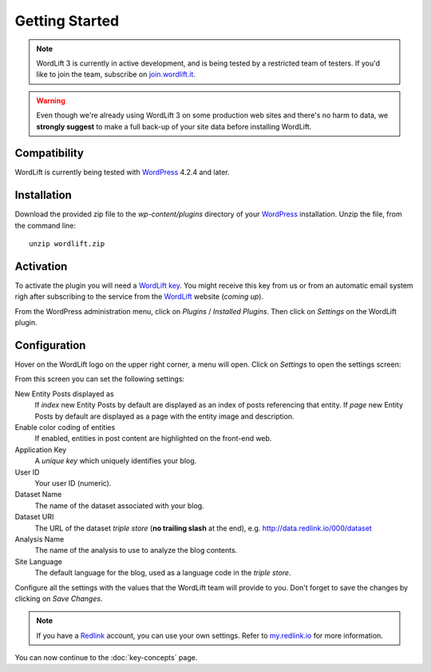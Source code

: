 Getting Started
===============

.. note::

    WordLift 3 is currently in active development, and is being tested by a restricted team of testers. If you'd like to
    join the team, subscribe on join.wordlift.it_.

.. warning::

    Even though we're already using WordLift 3 on some production web sites and there's no harm to data, we **strongly
    suggest** to make a full back-up of your site data before installing WordLift.


Compatibility
_____________

WordLift is currently being tested with WordPress_ 4.2.4 and later.


Installation
____________

Download the provided zip file to the `wp-content/plugins` directory of your WordPress_ installation. Unzip the file,
from the command line::

    unzip wordlift.zip


Activation
__________

To activate the plugin you will need a `WordLift key <key-concepts.html#wordLift_key>`_. You might receive this key from us or from an automatic email system righ after subscribing to the service from the WordLift_ website (*coming up*). 

From the WordPress administration menu, click on *Plugins* / *Installed Plugins*. Then click on *Settings* on the
WordLift plugin.

Configuration
_____________

Hover on the WordLift logo on the upper right corner, a menu will open. Click on *Settings* to open the settings screen:

.. image:: /images/wordpress-admin-bar.png


.. image:: /images/wordlift-settings-menu.png

From this screen you can set the following settings:

.. image:: /images/wordlift-settings-screen.png

New Entity Posts displayed as
    If *index* new Entity Posts by default are displayed as an index of posts referencing that entity.
    If *page* new Entity Posts by default are displayed as a page with the entity image and description.

Enable color coding of entities
    If enabled, entities in post content are highlighted on the front-end web.

Application Key
    A *unique key* which uniquely identifies your blog.

User ID
    Your user ID (numeric).

Dataset Name
    The name of the dataset associated with your blog.

Dataset URI
    The URL of the dataset *triple store* (**no trailing slash** at the end), e.g. http://data.redlink.io/000/dataset

Analysis Name
    The name of the analysis to use to analyze the blog contents.

Site Language
    The default language for the blog, used as a language code in the *triple store*.


Configure all the settings with the values that the WordLift team will provide to you. Don't forget to save the changes
by clicking on *Save Changes*.


.. note::

    If you have a Redlink_ account, you can use your own settings. Refer to my.redlink.io_ for more information.


You can now continue to the :doc:`key-concepts` page.


.. _join.wordlift.it: http://join.wordlift.it/
.. _my.redlink.io: http://my.redlink.io
.. _Redlink: http://redlink.co/
.. _WordPress: http://wordpress.org/
.. _WordLift: http://wordlift.it/
